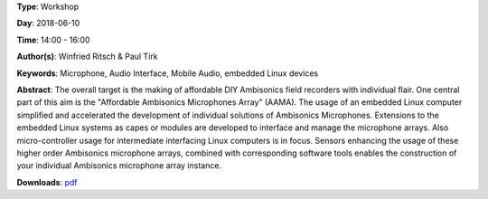 .. title: AAMA  - DIY HOA microphone kits with Linux
.. slug: 31
.. date: 
.. tags: Microphone, Audio Interface, Mobile Audio, embedded Linux devices
.. category: Workshop
.. link: 
.. description: 
.. type: text

**Type**: Workshop

**Day**: 2018-06-10

**Time**: 14:00 - 16:00

**Author(s)**: Winfried Ritsch & Paul Tirk

**Keywords**: Microphone, Audio Interface, Mobile Audio, embedded Linux devices

**Abstract**: 
The overall target is the making of affordable DIY Ambisonics field recorders with individual flair.
One central part of this aim is the "Affordable Ambisonics Microphones Array" (AAMA).
The usage of an embedded Linux computer simplified and accelerated the development of individual solutions of Ambisonics Microphones.
Extensions to the embedded Linux systems as capes or modules are developed to interface and manage the microphone arrays.
Also micro-controller usage for intermediate interfacing Linux computers is in focus.
Sensors enhancing the usage of these higher order Ambisonics microphone arrays, combined with corresponding software tools enables the construction of your individual Ambisonics microphone array instance.

**Downloads**: `pdf </files/pdf/31.pdf>`_ 
